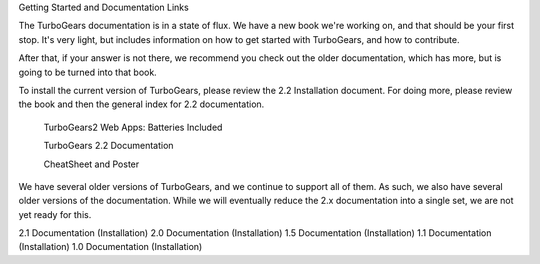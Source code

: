 Getting Started and Documentation Links

The TurboGears documentation is in a state of flux. We have a new book we're working on, and that should be your first stop. It's very light, but includes information on how to get started with TurboGears, and how to contribute.

After that, if your answer is not there, we recommend you check out the older documentation, which has more, but is going to be turned into that book.

To install the current version of TurboGears, please review the 2.2 Installation document.  For doing more, please review the book and then the general index for 2.2 documentation.

 TurboGears2 Web Apps: Batteries Included

 TurboGears 2.2 Documentation

 CheatSheet and Poster

We have several older versions of TurboGears, and we continue to support all of them. As such, we also have several older versions of the documentation. While we will eventually reduce the 2.x documentation into a single set, we are not yet ready for this.

2.1 Documentation (Installation)
2.0 Documentation (Installation)
1.5 Documentation (Installation)
1.1 Documentation (Installation)
1.0 Documentation (Installation)
